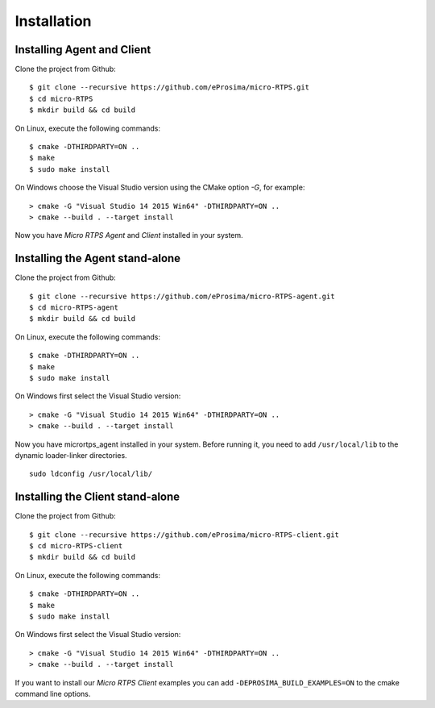 .. _installation_label:

Installation
=========================

Installing Agent and Client
---------------------------

Clone the project from Github: ::

    $ git clone --recursive https://github.com/eProsima/micro-RTPS.git
    $ cd micro-RTPS
    $ mkdir build && cd build

On Linux, execute the following commands: ::

    $ cmake -DTHIRDPARTY=ON ..
    $ make
    $ sudo make install

On Windows choose the Visual Studio version using the CMake option *-G*, for example: ::

    > cmake -G "Visual Studio 14 2015 Win64" -DTHIRDPARTY=ON ..
    > cmake --build . --target install

Now you have *Micro RTPS Agent* and *Client* installed in your system.

Installing the Agent stand-alone
--------------------------------

Clone the project from Github: ::

    $ git clone --recursive https://github.com/eProsima/micro-RTPS-agent.git
    $ cd micro-RTPS-agent
    $ mkdir build && cd build

On Linux, execute the following commands: ::

    $ cmake -DTHIRDPARTY=ON ..
    $ make
    $ sudo make install

On Windows first select the Visual Studio version: ::

    > cmake -G "Visual Studio 14 2015 Win64" -DTHIRDPARTY=ON ..
    > cmake --build . --target install

Now you have micrortps_agent installed in your system. Before running it, you need to add ``/usr/local/lib`` to the dynamic loader-linker directories. ::

    sudo ldconfig /usr/local/lib/

Installing the Client stand-alone
---------------------------------

Clone the project from Github: ::

    $ git clone --recursive https://github.com/eProsima/micro-RTPS-client.git
    $ cd micro-RTPS-client
    $ mkdir build && cd build

On Linux, execute the following commands: ::

    $ cmake -DTHIRDPARTY=ON ..
    $ make
    $ sudo make install

On Windows first select the Visual Studio version: ::

    > cmake -G "Visual Studio 14 2015 Win64" -DTHIRDPARTY=ON ..
    > cmake --build . --target install

If you want to install our *Micro RTPS Client* examples you can add ``-DEPROSIMA_BUILD_EXAMPLES=ON`` to the cmake command line options.
